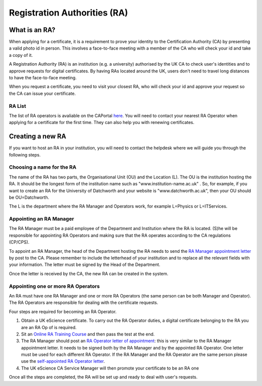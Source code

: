 Registration Authorities (RA)
=============================

What is an RA?
##############

When applying for a certificate, it is a requirement to prove your identity to the Certification Authority (CA) by presenting a valid photo id in person. This involves a face-to-face meeting with a member of the CA who will check your id and take a copy of it.

A Registration Authority (RA) is an institution (e.g. a university) authorised by the UK CA to check user's identities and to approve requests for digital certificates. By having RAs located around the UK, users don't need to travel long distances to have the face-to-face meeting.

When you request a certificate, you need to visit your closest RA, who will check your id and approve your request so the CA can issue your certificate.

RA List
*******

The list of RA operators is avaliable on the CAPortal `here <https://portal.ca.grid-support.ac.uk/pub/viewralist>`_. You will need to contact your nearest RA Operator when applying for a certificate for the first time.
They can also help you with renewing certificates.

Creating a new RA
#################

If you want to host an RA in your institution, you will need to contact the helpdesk where we will guide you through the following steps.

Choosing a name for the RA
**************************

The name of the RA has two parts, the Organisational Unit (OU) and the Location (L). The OU is the institution hosting the RA. It should be the longest form of the institution name such as "www.institution-name.ac.uk" . So, for example, if you want to create an RA for the University of Datchworth and your website is "www.datchworth.ac.uk", then your OU should be OU=Datchworth.

The L is the department where the RA Manager and Operators work, for example L=Physics or L=ITServices.

Appointing an RA Manager
************************

The RA Manager must be a paid employee of the Department and Institution where the RA is located. (S)he will be responsible for appointing RA Operators and making sure that the RA operates according to the CA regulations (CP/CPS).

To appoint an RA Manager, the head of the Department hosting the RA needs to send the `RA Manager appointment letter`_ by post to the CA. Please remember to include the letterhead of your institution and to replace all the relevant fields with your information. The letter must be signed by the Head of the Department.

Once the letter is received by the CA, the new RA can be created in the system.

Appointing one or more RA Operators
***********************************

An RA must have one RA Manager and one or more RA Operators (the same person can be both Manager and Operator). The RA Operators are responsible for dealing with the certificate requests.

Four steps are required for becoming an RA Operator.

1. Obtain a UK eScience certificate. To carry out the RA Operator duties, a digital certificate belonging to the RA you are an RA Op of is required.
2. Sit an `Online RA Training Course <https://ra-training.ca.ngs.ac.uk/pages/course.html>`_ and then pass the test at the end.
3. The RA Manager should post an `RA Operator letter of appointment`_: this is very similar to the RA Manager appointment letter. It needs to be signed both by the RA Manager and by the appointed RA Operator. One letter must be used for each different RA Operator. If the RA Manager and the RA Operator are the same person please use the `self-appointed RA Operator letter`_.
4. The UK eScience CA Service Manager will then promote your certificate to be an RA one

Once all the steps are completed, the RA will be set up and ready to deal with user's requests.


.. _RA Operator letter of appointment: _static/docs/RA_Operator.doc
.. _RA Manager appointment letter: _static/docs/RA_Manager.doc
.. _self-appointed RA Operator letter: _static/docs/Self_RA_operator.doc